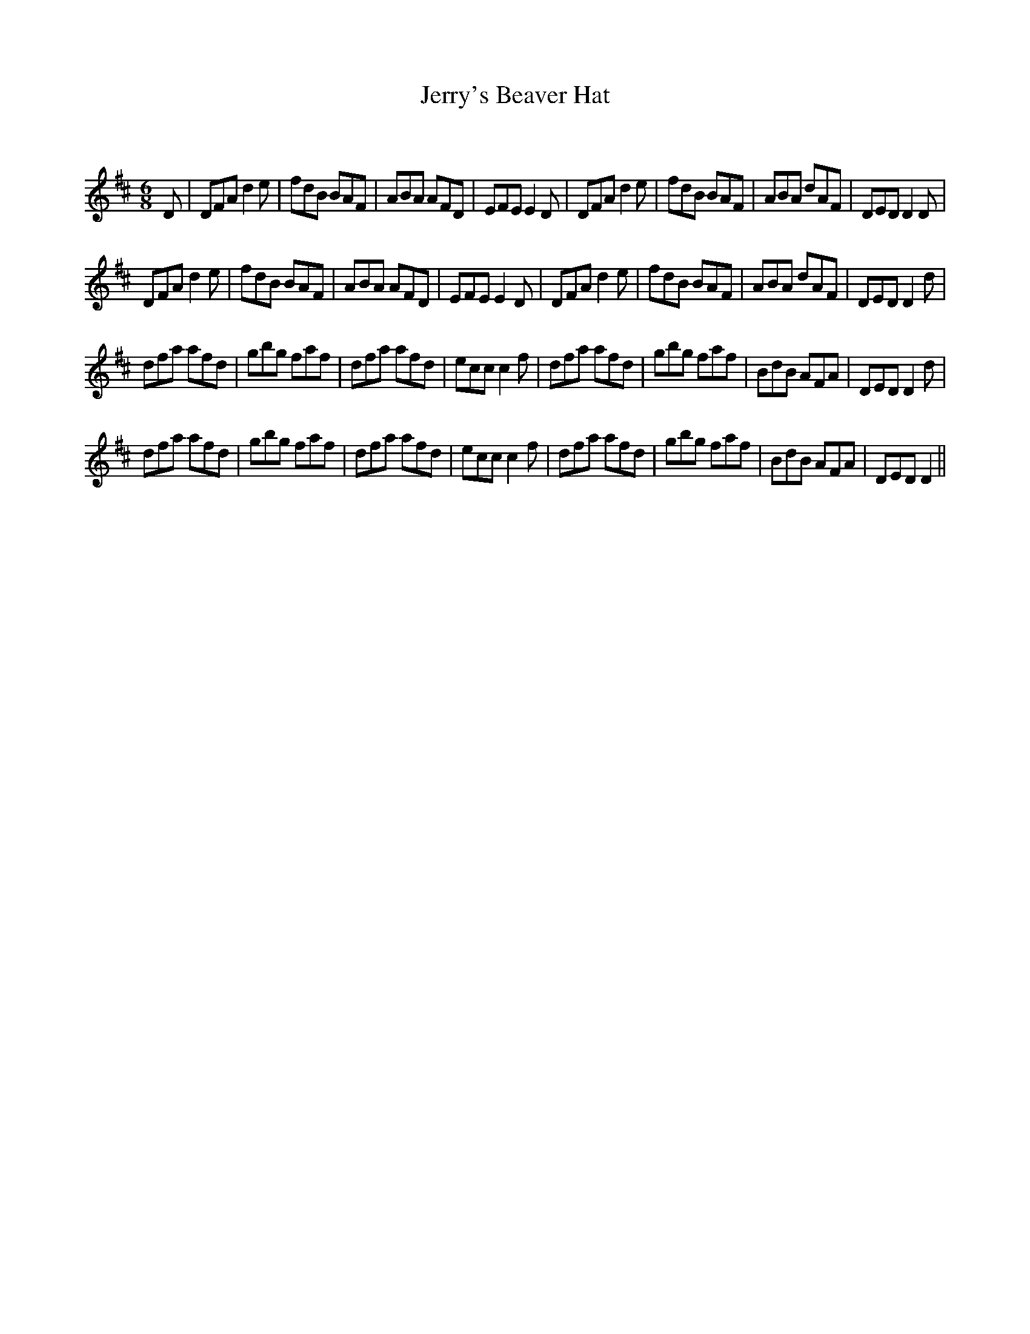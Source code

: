 X:1
T: Jerry's Beaver Hat
C:
R:Jig
Q:180
K:D
M:6/8
L:1/16
D2|D2F2A2 d4e2|f2d2B2 B2A2F2|A2B2A2 A2F2D2|E2F2E2 E4D2|D2F2A2 d4e2|f2d2B2 B2A2F2|A2B2A2 d2A2F2|D2E2D2 D4D2|
D2F2A2 d4e2|f2d2B2 B2A2F2|A2B2A2 A2F2D2|E2F2E2 E4D2|D2F2A2 d4e2|f2d2B2 B2A2F2|A2B2A2 d2A2F2|D2E2D2 D4d2|
d2f2a2 a2f2d2|g2b2g2 f2a2f2|d2f2a2 a2f2d2|e2c2c2 c4f2|d2f2a2 a2f2d2|g2b2g2 f2a2f2|B2d2B2 A2F2A2|D2E2D2 D4d2|
d2f2a2 a2f2d2|g2b2g2 f2a2f2|d2f2a2 a2f2d2|e2c2c2 c4f2|d2f2a2 a2f2d2|g2b2g2 f2a2f2|B2d2B2 A2F2A2|D2E2D2 D4||
